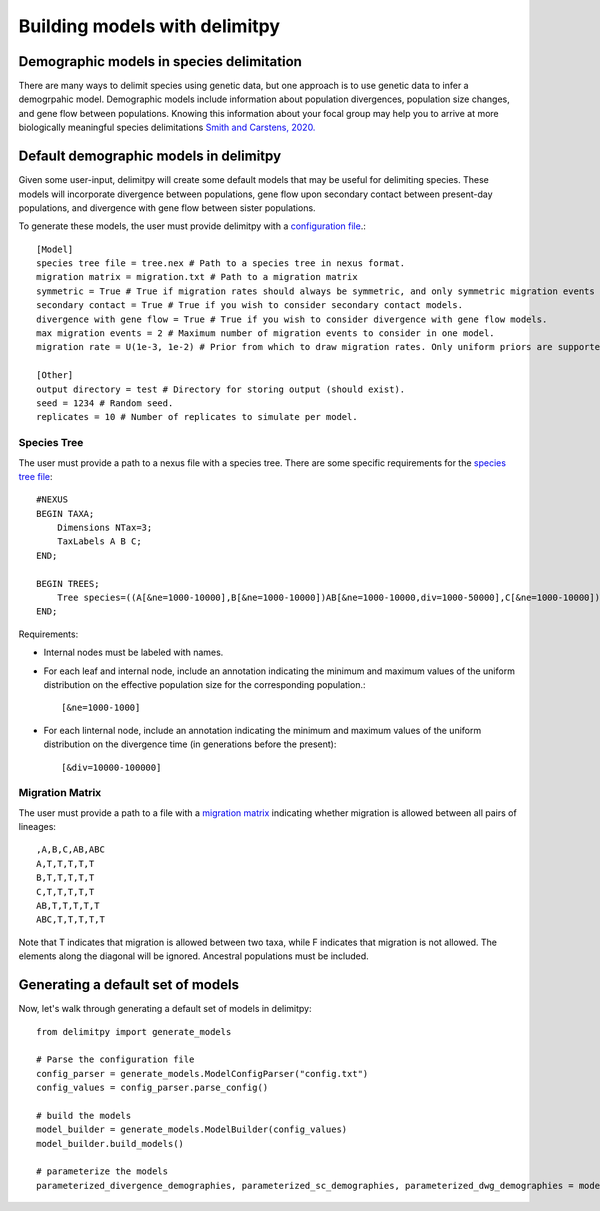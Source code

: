 ##############################
Building models with delimitpy
##############################

==========================================
Demographic models in species delimitation
==========================================

There are many ways to delimit species using genetic data, but one approach is to use genetic data to infer a demogrpahic model. 
Demographic models include information about population divergences, population size changes, and gene flow between populations.
Knowing this information about your focal group may help you to arrive at more biologically meaningful species delimitations `Smith and Carstens, 2020. <https://doi.org/10.1111/evo.13878>`_ 

========================================
Default demographic models in delimitpy
========================================

Given some user-input, delimitpy will create some default models that may be useful for delimiting species.
These models will incorporate divergence between populations, gene flow upon secondary contact between present-day populations,
and divergence with gene flow between sister populations.

To generate these models, the user must provide delimitpy with a `configuration file <https://github.com/SmithLabBio/delimitpy/blob/main/config.txt>`_.::

    [Model]
    species tree file = tree.nex # Path to a species tree in nexus format.
    migration matrix = migration.txt # Path to a migration matrix
    symmetric = True # True if migration rates should always be symmetric, and only symmetric migration events should be included.
    secondary contact = True # True if you wish to consider secondary contact models.
    divergence with gene flow = True # True if you wish to consider divergence with gene flow models.
    max migration events = 2 # Maximum number of migration events to consider in one model.
    migration rate = U(1e-3, 1e-2) # Prior from which to draw migration rates. Only uniform priors are supported at present.

    [Other]
    output directory = test # Directory for storing output (should exist).
    seed = 1234 # Random seed.
    replicates = 10 # Number of replicates to simulate per model.

------------
Species Tree
------------

The user must provide a path to a nexus file with a species tree. There are some specific requirements for the `species tree file <https://github.com/SmithLabBio/delimitpy/blob/main/tree.nex>`_::

    #NEXUS
    BEGIN TAXA;
        Dimensions NTax=3;
        TaxLabels A B C;
    END;

    BEGIN TREES;
        Tree species=((A[&ne=1000-10000],B[&ne=1000-10000])AB[&ne=1000-10000,div=1000-50000],C[&ne=1000-10000])ABC[&ne=1000-10000,div=10000-100000];
    END;

Requirements:

* Internal nodes must be labeled with names.

* For each leaf and internal node, include an annotation indicating the minimum and maximum values of the uniform distribution on the effective population size for the corresponding population.::

    [&ne=1000-1000]

* For each linternal node, include an annotation indicating the minimum and maximum values of the uniform distribution on the divergence time (in generations before the present)::

    [&div=10000-100000]

----------------
Migration Matrix
----------------

The user must provide a path to a file with a `migration matrix <https://github.com/SmithLabBio/delimitpy/blob/main/migration.txt>`_ indicating whether migration is allowed between all pairs of lineages::

    ,A,B,C,AB,ABC
    A,T,T,T,T,T
    B,T,T,T,T,T
    C,T,T,T,T,T
    AB,T,T,T,T,T
    ABC,T,T,T,T,T

Note that T indicates that migration is allowed between two taxa, while F indicates that migration is not allowed. The elements along the diagonal will be ignored. Ancestral populations must be included.


==================================
Generating a default set of models
==================================

Now, let's walk through generating a default set of models in delimitpy::

    from delimitpy import generate_models

    # Parse the configuration file
    config_parser = generate_models.ModelConfigParser("config.txt")
    config_values = config_parser.parse_config()

    # build the models
    model_builder = generate_models.ModelBuilder(config_values)
    model_builder.build_models()

    # parameterize the models
    parameterized_divergence_demographies, parameterized_sc_demographies, parameterized_dwg_demographies = model_builder.draw_parameters()

.. exec-code:: python

    from delimitpy import generate_models

    # Parse the configuration file
    config_parser = generate_models.ModelConfigParser("config.txt")
    config_values = config_parser.parse_config()
    print(config_values)


